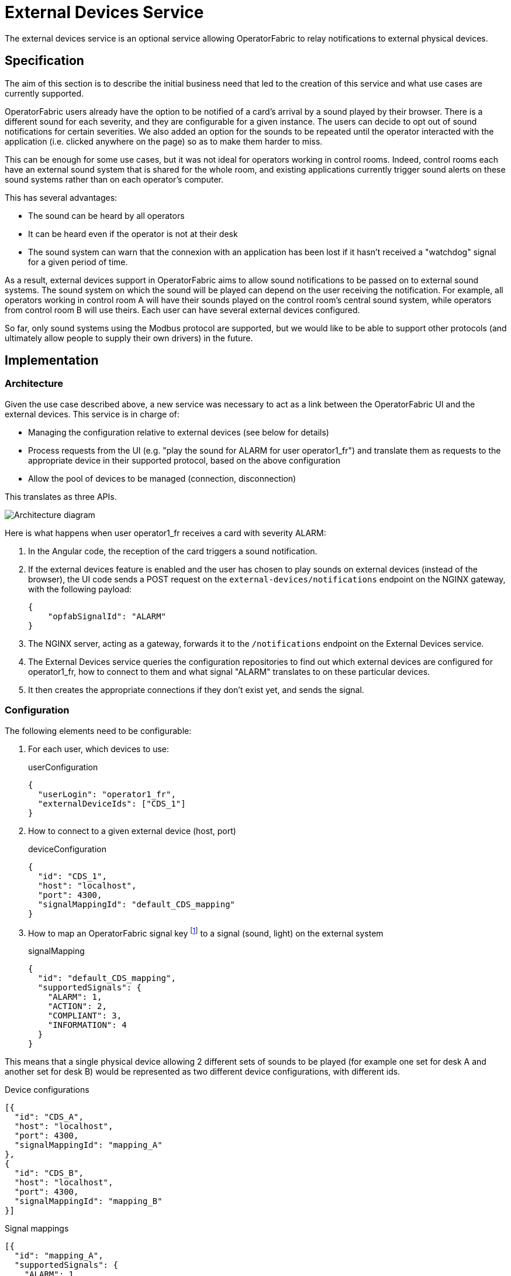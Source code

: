 // Copyright (c) 2021-2022 RTE (http://www.rte-france.com)
// See AUTHORS.txt
// This document is subject to the terms of the Creative Commons Attribution 4.0 International license.
// If a copy of the license was not distributed with this
// file, You can obtain one at https://creativecommons.org/licenses/by/4.0/.
// SPDX-License-Identifier: CC-BY-4.0

= External Devices Service

The external devices service is an optional service allowing OperatorFabric to relay notifications to external
physical devices.

== Specification

The aim of this section is to describe the initial business need that led to the creation of this service and what use
cases are currently supported.

OperatorFabric users already have the option to be notified of a card's arrival by a sound played by their browser.
There is a different sound for each severity, and they are configurable for a given instance. The users can decide to
opt out of sound notifications for certain severities.
We also added an option for the sounds to be repeated until the operator interacted with the application (i.e. clicked
anywhere on the page) so as to make them harder to miss.

This can be enough for some use cases, but it was not ideal for operators working in control rooms. Indeed, control
rooms each have an external sound system that is shared for the whole room, and existing applications currently
trigger sound alerts on these sound systems rather than on each operator's computer.

This has several advantages:

* The sound can be heard by all operators
* It can be heard even if the operator is not at their desk
* The sound system can warn that the connexion with an application has been lost if it hasn't received a "watchdog"
signal for a given period of time.

As a result, external devices support in OperatorFabric aims to allow sound notifications to be passed on to external
sound systems. The sound system on which the sound will be played can depend on the user receiving the notification.
For example, all operators working in control room A will have their sounds played on the control room's central sound
system, while operators from control room B will use theirs.
Each user can have several external devices configured.

So far, only sound systems using the Modbus protocol are supported, but we would like to be able to support other
protocols (and ultimately allow people to supply their own drivers) in the future.

== Implementation

=== Architecture

Given the use case described above, a new service was necessary to act as a link between the OperatorFabric UI and
the external devices. This service is in charge of:

* Managing the configuration relative to external devices (see below for details)
* Process requests from the UI (e.g. "play the sound for ALARM for user operator1_fr") and translate them as requests to
the appropriate device in their supported protocol, based on the above configuration
* Allow the pool of devices to be managed (connection, disconnection)

This translates as three APIs.

image::ExtDevArchitecture.drawio.png[Architecture diagram]

Here is what happens when user operator1_fr receives a card with severity ALARM:

. In the Angular code, the reception of the card triggers a sound notification.
. If the external devices feature is enabled and the user has chosen to play sounds on external devices
(instead of the browser), the UI code sends a POST request on the `external-devices/notifications` endpoint on the
NGINX gateway, with the following payload:
+
[source,json]
----
{
    "opfabSignalId": "ALARM"
}
----
+
. The NGINX server, acting as a gateway, forwards it to the `/notifications` endpoint on the External Devices service.
. The External Devices service queries the configuration repositories to find out which external devices are configured
for operator1_fr, how to connect to them and what signal "ALARM" translates to on these particular devices.
. It then creates the appropriate connections if they don't exist yet, and sends the signal.

=== Configuration

The following elements need to be configurable:

. For each user, which devices to use:
+
.userConfiguration
[source,json,]
----
{
  "userLogin": "operator1_fr",
  "externalDeviceIds": ["CDS_1"]
}
----
+
. How to connect to a given external device (host, port)
+
.deviceConfiguration
[source,json,]
----
{
  "id": "CDS_1",
  "host": "localhost",
  "port": 4300,
  "signalMappingId": "default_CDS_mapping"
}
----
+
. How to map an OperatorFabric signal key footnote:[currently, that means a severity, but in the future it could also
be a process id, or anything identifying the signal to be played] to a signal (sound, light) on the external system
+
.signalMapping
[source,json,]
----
{
  "id": "default_CDS_mapping",
  "supportedSignals": {
    "ALARM": 1,
    "ACTION": 2,
    "COMPLIANT": 3,
    "INFORMATION": 4
  }
}
----

This means that a single physical device allowing 2 different sets of sounds to be played (for example one set for desk
A and another set for desk B) would be represented as two different device configurations, with different ids.

.Device configurations
[source,json,]
----
[{
  "id": "CDS_A",
  "host": "localhost",
  "port": 4300,
  "signalMappingId": "mapping_A"
},
{
  "id": "CDS_B",
  "host": "localhost",
  "port": 4300,
  "signalMappingId": "mapping_B"
}]
----

.Signal mappings
[source,json,]
----
[{
  "id": "mapping_A",
  "supportedSignals": {
    "ALARM": 1,
    "ACTION": 2,
    "COMPLIANT": 3,
    "INFORMATION": 4
  }
},
{
  "id": "mapping_B",
  "supportedSignals": {
    "ALARM": 5,
    "ACTION": 6,
    "COMPLIANT": 7,
    "INFORMATION": 8
  }
}]
----

NOTE: The signalMapping object is built as a Map with String keys (rather than the Severity enum or any otherwise
constrained type) because there is a strong possibility that in the future we might want to map something other than
severities.

Please see the https://opfab.github.io/documentation/current/api/external-devices/[API documentation] for details.

NOTE: There is a `Device` object distinct from `DeviceConfiguration` because the latter represents static information
about how to reach a device, while the former contains information about the actual connexion and its status.
For example, this is why the device configuration contains a `host` (which can be a hostname) while the device
has a `resolvedAddress`.
As a result, they are managed through separate endpoints, which might also make things easier if we need to secure
them differently (some people might be allowed to connect/disconnect devices but not change their configuration).

== Configuration

== Connexion Management

OperatorFabric doesn't automatically attempt to connect to configured external devices on start up as they might not
be available when the OperatorFabric instance starts. Similarly, posting a new device configuration to the external
devices service doesn't cause it to attempt to connect immediately, as the configuration setup might be done in advance
of the actual activation.

However, if a notification is received by the external devices service that needs to be passed on to a device that is
configured but not connected yet, the connection will be performed automatically.

== Configuration Management

In coherence with the way Entities, Perimeters, Users and Groups are managed, SignalMapping, UserConfiguration and
DeviceConfiguration resources can be deleted even if other resources link to them.
For example, if a device configuration lists `someMapping` as its `signalMappingId` and a DELETE request is sent
on `someMapping`, the deletion will be performed and return a 200 Success, and the device will have a `null`
`signalMappingId`.

== Drivers

This section contains information that is specific to each type of driver. Currently, the only supported driver uses
the https://en.wikipedia.org/wiki/Modbus[Modbus protocol].

=== Modbus Driver

The Modbus driver is based on the https://github.com/kochedykov/jlibmodbus[jlibmodbus] library to create a
`ModbusMaster` for each device and then send requests through it using the
https://github.com/kochedykov/jlibmodbus/blob/master/src/com/intelligt/modbus/jlibmodbus/msg/request/WriteSingleRegisterRequest.java[WriteSingleRegisterRequest]
object.

We are currently using the "BROADCAST" mode, which (at least in the jlibmodbus implementation) means that the Modbus
master doesn't expect any response to its requests (which makes sense because if there really are several clients
responding to the broadcast, )
This is mitigated by the fact that if watchdog signals are enabled, the external devices will be able to detect that
they are not receiving signals correctly.
In the future, it could be interesting to switch to the TCP default so OperatorFabric can be informed of any exception
in the processing of the request, allowing for example to give a more meaningful connection status
(see https://github.com/opfab/operatorfabric-core/issues/2294[#2294])

=== Adding new drivers

New drivers should implement the `ExternalDeviceDriver` interface, and a corresponding factory implementing the
`ExternalDeviceDriverFactory` interface should be created with it.

The idea is that in the future, using dependency injection, Spring should be able to pick up any factory on the classpath implementing
the correct interface.

NOTE: `ExternalDeviceDriver`, `ExternalDeviceDriverFactory` and the accompanying custom exceptions should be made
available as a jar on Maven Central if we want to allow project users to provide their own drivers.

NOTE: If several drivers need to be used on a given OperatorFabric instance at the same time, we will need to introduce
a device type in the deviceConfiguration object.